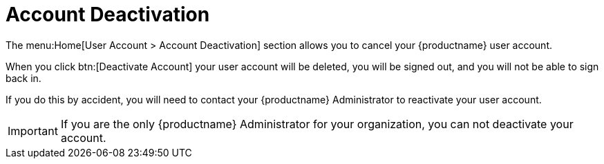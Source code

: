 [[ref.webui.overview.account.deactivate]]
= Account Deactivation

The menu:Home[User Account > Account Deactivation] section allows you to cancel your {productname} user account.

When you click btn:[Deactivate Account] your user account will be deleted, you will be signed out, and you will not be able to sign back in.

If you do this by accident, you will need to contact your {productname} Administrator to reactivate your user account.


[IMPORTANT]
[.admon-imp]
====
If you are the only {productname} Administrator for your organization, you can not deactivate your account.
====
